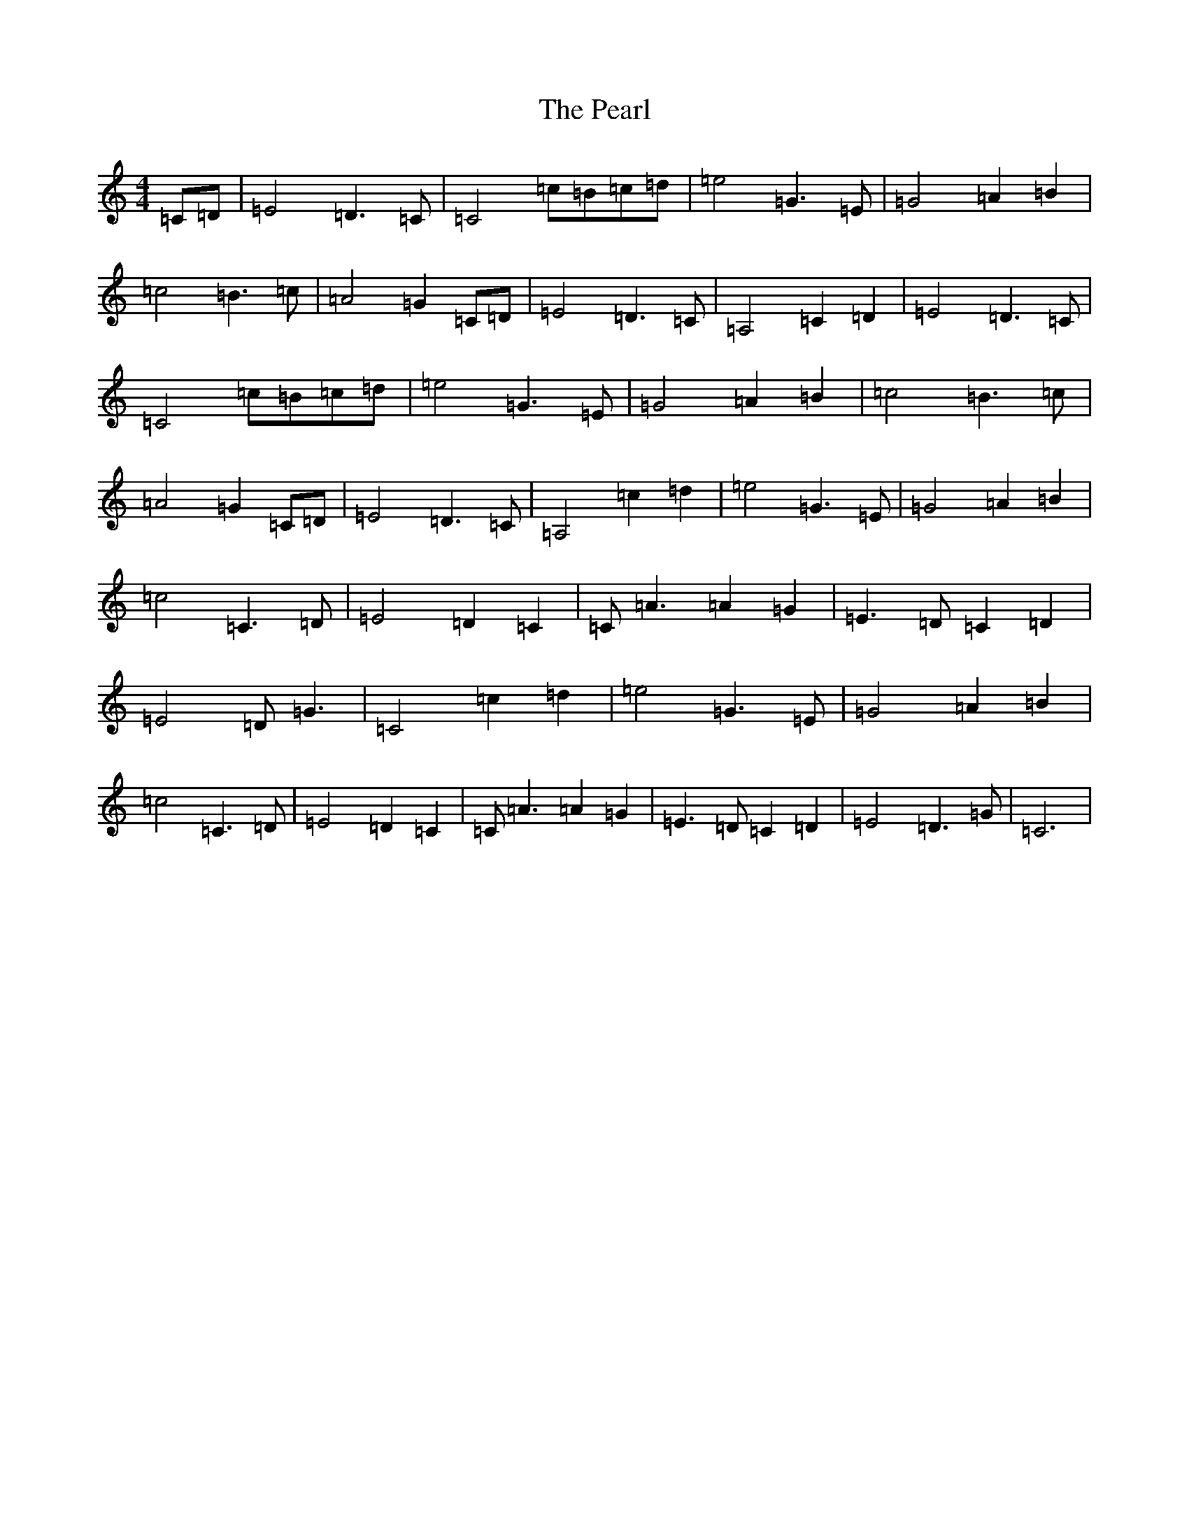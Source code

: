 X: 16837
T: Pearl, The
S: https://thesession.org/tunes/6417#setting6417
R: reel
M:4/4
L:1/8
K: C Major
=C=D|=E4=D3=C|=C4=c=B=c=d|=e4=G3=E|=G4=A2=B2|=c4=B3=c|=A4=G2=C=D|=E4=D3=C|=A,4=C2=D2|=E4=D3=C|=C4=c=B=c=d|=e4=G3=E|=G4=A2=B2|=c4=B3=c|=A4=G2=C=D|=E4=D3=C|=A,4=c2=d2|=e4=G3=E|=G4=A2=B2|=c4=C3=D|=E4=D2=C2|=C=A3=A2=G2|=E3=D=C2=D2|=E4=D=G3|=C4=c2=d2|=e4=G3=E|=G4=A2=B2|=c4=C3=D|=E4=D2=C2|=C=A3=A2=G2|=E3=D=C2=D2|=E4=D3=G|=C6|